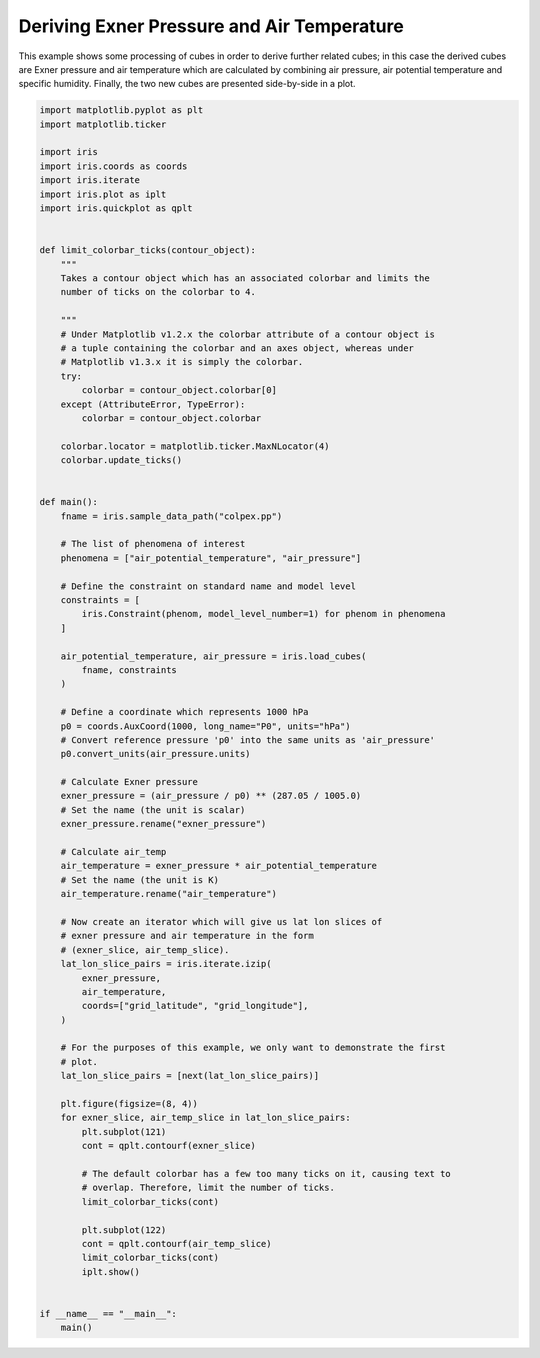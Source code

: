 .. only:: html

    .. note::
        :class: sphx-glr-download-link-note

        Click :ref:`here <sphx_glr_download_generated_gallery_meteorology_plot_deriving_phenomena.py>`     to download the full example code
    .. rst-class:: sphx-glr-example-title

    .. _sphx_glr_generated_gallery_meteorology_plot_deriving_phenomena.py:


Deriving Exner Pressure and Air Temperature
===========================================

This example shows some processing of cubes in order to derive further related
cubes; in this case the derived cubes are Exner pressure and air temperature
which are calculated by combining air pressure, air potential temperature and
specific humidity. Finally, the two new cubes are presented side-by-side in a
plot.


.. code-block:: default


    import matplotlib.pyplot as plt
    import matplotlib.ticker

    import iris
    import iris.coords as coords
    import iris.iterate
    import iris.plot as iplt
    import iris.quickplot as qplt


    def limit_colorbar_ticks(contour_object):
        """
        Takes a contour object which has an associated colorbar and limits the
        number of ticks on the colorbar to 4.

        """
        # Under Matplotlib v1.2.x the colorbar attribute of a contour object is
        # a tuple containing the colorbar and an axes object, whereas under
        # Matplotlib v1.3.x it is simply the colorbar.
        try:
            colorbar = contour_object.colorbar[0]
        except (AttributeError, TypeError):
            colorbar = contour_object.colorbar

        colorbar.locator = matplotlib.ticker.MaxNLocator(4)
        colorbar.update_ticks()


    def main():
        fname = iris.sample_data_path("colpex.pp")

        # The list of phenomena of interest
        phenomena = ["air_potential_temperature", "air_pressure"]

        # Define the constraint on standard name and model level
        constraints = [
            iris.Constraint(phenom, model_level_number=1) for phenom in phenomena
        ]

        air_potential_temperature, air_pressure = iris.load_cubes(
            fname, constraints
        )

        # Define a coordinate which represents 1000 hPa
        p0 = coords.AuxCoord(1000, long_name="P0", units="hPa")
        # Convert reference pressure 'p0' into the same units as 'air_pressure'
        p0.convert_units(air_pressure.units)

        # Calculate Exner pressure
        exner_pressure = (air_pressure / p0) ** (287.05 / 1005.0)
        # Set the name (the unit is scalar)
        exner_pressure.rename("exner_pressure")

        # Calculate air_temp
        air_temperature = exner_pressure * air_potential_temperature
        # Set the name (the unit is K)
        air_temperature.rename("air_temperature")

        # Now create an iterator which will give us lat lon slices of
        # exner pressure and air temperature in the form
        # (exner_slice, air_temp_slice).
        lat_lon_slice_pairs = iris.iterate.izip(
            exner_pressure,
            air_temperature,
            coords=["grid_latitude", "grid_longitude"],
        )

        # For the purposes of this example, we only want to demonstrate the first
        # plot.
        lat_lon_slice_pairs = [next(lat_lon_slice_pairs)]

        plt.figure(figsize=(8, 4))
        for exner_slice, air_temp_slice in lat_lon_slice_pairs:
            plt.subplot(121)
            cont = qplt.contourf(exner_slice)

            # The default colorbar has a few too many ticks on it, causing text to
            # overlap. Therefore, limit the number of ticks.
            limit_colorbar_ticks(cont)

            plt.subplot(122)
            cont = qplt.contourf(air_temp_slice)
            limit_colorbar_ticks(cont)
            iplt.show()


    if __name__ == "__main__":
        main()


.. rst-class:: sphx-glr-timing

   **Total running time of the script:** ( 0 minutes  0.000 seconds)


.. _sphx_glr_download_generated_gallery_meteorology_plot_deriving_phenomena.py:


.. only :: html

 .. container:: sphx-glr-footer
    :class: sphx-glr-footer-example



  .. container:: sphx-glr-download sphx-glr-download-python

     :download:`Download Python source code: plot_deriving_phenomena.py <plot_deriving_phenomena.py>`



  .. container:: sphx-glr-download sphx-glr-download-jupyter

     :download:`Download Jupyter notebook: plot_deriving_phenomena.ipynb <plot_deriving_phenomena.ipynb>`


.. only:: html

 .. rst-class:: sphx-glr-signature

    `Gallery generated by Sphinx-Gallery <https://sphinx-gallery.github.io>`_
